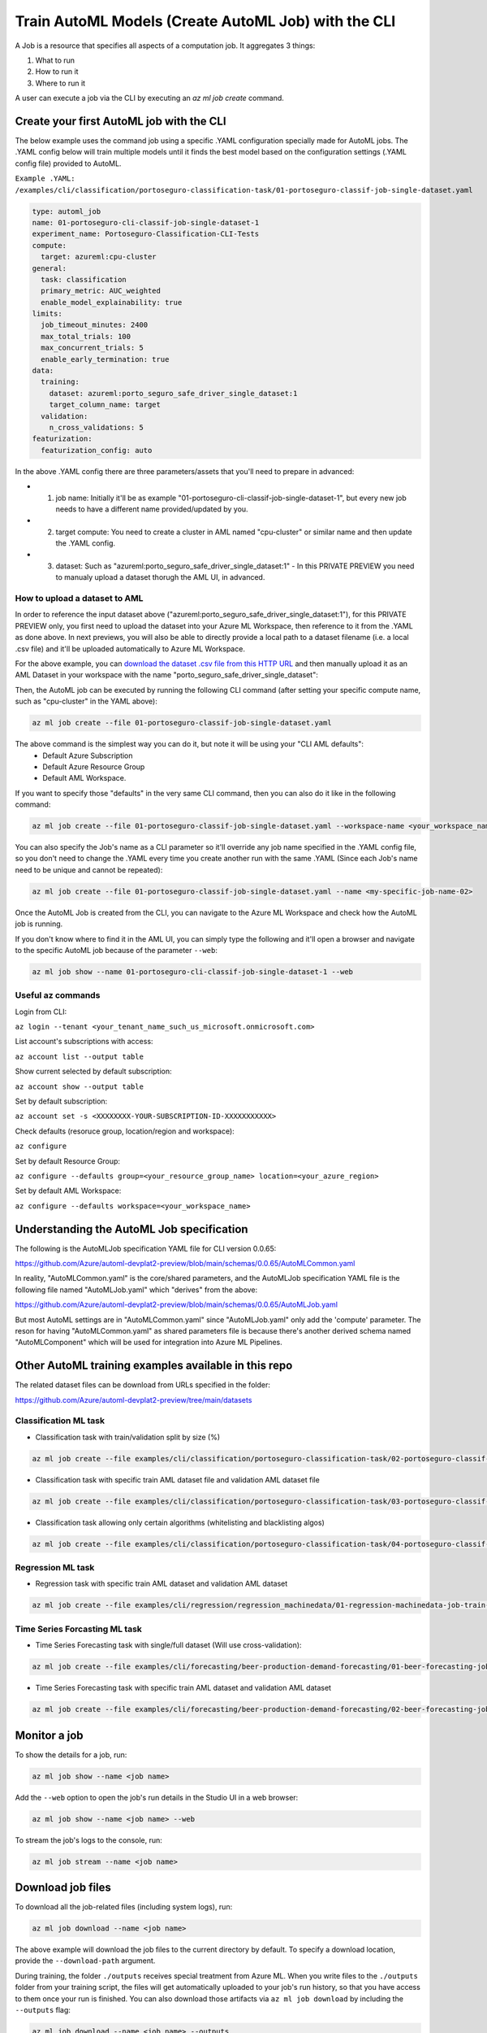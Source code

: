 Train AutoML Models (Create AutoML Job) with the CLI
====================================================

A Job is a resource that specifies all aspects of a computation job. It aggregates 3 things:

1. What to run
2. How to run it
3. Where to run it

A user can execute a job via the CLI by executing an `az ml job create` command. 

Create your first AutoML job with the CLI
-----------------------------------------

The below example uses the command job using a specific .YAML configuration specially made for AutoML jobs. 
The .YAML config below will train multiple models until it finds the best model based on the configuration settings (.YAML config file) provided to AutoML.

``Example .YAML: /examples/cli/classification/portoseguro-classification-task/01-portoseguro-classif-job-single-dataset.yaml``

.. code-block:: yaml

   type: automl_job
   name: 01-portoseguro-cli-classif-job-single-dataset-1
   experiment_name: Portoseguro-Classification-CLI-Tests
   compute:
     target: azureml:cpu-cluster
   general:
     task: classification
     primary_metric: AUC_weighted
     enable_model_explainability: true
   limits:
     job_timeout_minutes: 2400
     max_total_trials: 100
     max_concurrent_trials: 5
     enable_early_termination: true
   data:
     training:
       dataset: azureml:porto_seguro_safe_driver_single_dataset:1
       target_column_name: target
     validation:
       n_cross_validations: 5
   featurization:
     featurization_config: auto

In the above .YAML config there are three parameters/assets that you'll need to prepare in advanced:

- 1. job name: Initially it'll be as example "01-portoseguro-cli-classif-job-single-dataset-1", but every new job needs to have a different name provided/updated by you.
- 2. target compute: You need to create a cluster in AML named "cpu-cluster" or similar name and then update the .YAML config.
- 3. dataset: Such as "azureml:porto_seguro_safe_driver_single_dataset:1" - In this PRIVATE PREVIEW you need to manualy upload a dataset thorugh the AML UI, in advanced.

How to upload a dataset to AML
~~~~~~~~~~~~~~~~~~~~~~~~~~~~~~

In order to reference the input dataset above ("azureml:porto_seguro_safe_driver_single_dataset:1"), for this PRIVATE PREVIEW only, you first need to upload the dataset into your Azure ML Workspace, then reference to it from the .YAML as done above. In next previews, you will also be able to directly provide a local path to a dataset filename (i.e. a local .csv file) and it'll be uploaded automatically to Azure ML Workspace.

For the above example, you can `download the dataset .csv file from this HTTP URL <https://automluipublicstorage.blob.core.windows.net/automl-devplat2-sample-datasets/classification/porto_seguro_safe_driver_prediction/porto_seguro_safe_driver_prediction_single_dataset.csv>`_ and then manually upload it as an AML Dataset in your workspace with the name "porto_seguro_safe_driver_single_dataset": 

.. image :: https://user-images.githubusercontent.com/1712635/115085742-e1d97880-9ebf-11eb-9dfd-272741dcd588.png
    :alt: AML Dataset already uploaded into a Workspace

Then, the AutoML job can be executed by running the following CLI command (after setting your specific compute name, such as "cpu-cluster" in the YAML above):

.. code-block:: console

    az ml job create --file 01-portoseguro-classif-job-single-dataset.yaml

.. image :: https://user-images.githubusercontent.com/1712635/115087101-6af1af00-9ec2-11eb-9ebb-33f7302c8b4b.png
    :alt: AutoML Job creation from CLI

The above command is the simplest way you can do it, but note it will be using your "CLI AML defaults": 
   - Default Azure Subscription
   - Default Azure Resource Group
   - Default AML Workspace.

If you want to specify those "defaults" in the very same CLI command, then you can also do it like in the following command:

.. code-block:: console

    az ml job create --file 01-portoseguro-classif-job-single-dataset.yaml --workspace-name <your_workspace_name> --resource-group <your_resource_group_name> --subscription <XXXXXXXX-YOUR-SUBSCRIPTION-ID-XXXXXXXXXXX>

You can also specify the Job's name as a CLI parameter so it'll override any job name specified in the .YAML config file, so you don't need to change the .YAML every time you create another run with the same .YAML (Since each Job's name need to be unique and cannot be repeated):

.. code-block:: console

    az ml job create --file 01-portoseguro-classif-job-single-dataset.yaml --name <my-specific-job-name-02>

Once the AutoML Job is created from the CLI, you can navigate to the Azure ML Workspace and check how the AutoML job is running.

.. image :: https://user-images.githubusercontent.com/1712635/115088200-8362c900-9ec4-11eb-986d-4aa7262125bb.png
    :alt: Checking out the AutoML Job/Run in AML Studio

If you don't know where to find it in the AML UI, you can simply type the following and it'll open a browser and navigate to the specific AutoML job because of the parameter ``--web``:

.. code-block:: bash

    az ml job show --name 01-portoseguro-cli-classif-job-single-dataset-1 --web
    


Useful az commands
~~~~~~~~~~~~~~~~~~

Login from CLI:

``az login --tenant <your_tenant_name_such_us_microsoft.onmicrosoft.com>``

List account's subscriptions with access:

``az account list --output table``

Show current selected by default subscription:

``az account show --output table``

Set by default subscription:

``az account set -s <XXXXXXXX-YOUR-SUBSCRIPTION-ID-XXXXXXXXXXX>``

Check defaults (resoruce group, location/region and workspace):

``az configure``

Set by default Resource Group:

``az configure --defaults group=<your_resource_group_name> location=<your_azure_region>``

Set by default AML Workspace:

``az configure --defaults workspace=<your_workspace_name>``


Understanding the AutoML Job specification
-----------------------------------------

The following is the AutoMLJob specification YAML file for CLI version 0.0.65:

https://github.com/Azure/automl-devplat2-preview/blob/main/schemas/0.0.65/AutoMLCommon.yaml

In reality, "AutoMLCommon.yaml" is the core/shared parameters, and the AutoMLJob specification YAML file is the following file named "AutoMLJob.yaml" which "derives" from the above:

https://github.com/Azure/automl-devplat2-preview/blob/main/schemas/0.0.65/AutoMLJob.yaml

But most AutoML settings are in "AutoMLCommon.yaml" since "AutoMLJob.yaml" only add the 'compute' parameter.
The reson for having "AutoMLCommon.yaml" as shared parameters file is because there's another derived schema named "AutoMLComponent" which will be used for integration into Azure ML Pipelines. 
        

Other AutoML training examples available in this repo
-----------------------------------------------------

The related dataset files can be download from URLs specified in the folder:

https://github.com/Azure/automl-devplat2-preview/tree/main/datasets


Classification ML task
~~~~~~~~~~~~~~~~~~~~~~

- Classification task with train/validation split by size (%)

.. code-block:: bash

    az ml job create --file examples/cli/classification/portoseguro-classification-task/02-portoseguro-classif-job-split-train-validation.yaml

- Classification task with specific train AML dataset file and validation AML dataset file

.. code-block:: bash

    az ml job create --file examples/cli/classification/portoseguro-classification-task/03-portoseguro-classif-job-train-validation-datasets.yaml
    
- Classification task allowing only certain algorithms (whitelisting and blacklisting algos)

.. code-block:: bash

    az ml job create --file examples/cli/classification/portoseguro-classification-task/04-portoseguro-classif-job-single-dataset-whiteblacklist.yaml
    
    
Regression ML task
~~~~~~~~~~~~~~~~~~

- Regression task with specific train AML dataset and validation AML dataset 

.. code-block:: bash

    az ml job create --file examples/cli/regression/regression_machinedata/01-regression-machinedata-job-train-validation-datasets.yaml


Time Series Forcasting ML task
~~~~~~~~~~~~~~~~~~~~~~~~~~~~~~

- Time Series Forecasting task with single/full dataset (Will use cross-validation):

.. code-block:: bash

    az ml job create --file examples/cli/forecasting/beer-production-demand-forecasting/01-beer-forecasting-job-single-dataset-cpu.yaml

- Time Series Forecasting task with specific train AML dataset and validation AML dataset

.. code-block:: bash

    az ml job create --file examples/cli/forecasting/beer-production-demand-forecasting/02-beer-forecasting-job-train-validation-datasets-cpu.yaml


Monitor a job
-------------

To show the details for a job, run:

.. code-block:: bash

    az ml job show --name <job name>
    
Add the ``--web`` option to open the job's run details in the Studio UI in a web browser:

.. code-block:: bash

    az ml job show --name <job name> --web
    
To stream the job's logs to the console, run:

.. code-block:: bash

    az ml job stream --name <job name>

Download job files
------------------

To download all the job-related files (including system logs), run:

.. code-block:: bash

    az ml job download --name <job name>

The above example will download the job files to the current directory by default. To specify a download location, provide the ``--download-path`` argument.

During training, the folder ``./outputs`` receives special treatment from Azure ML. When you write files to the ``./outputs`` folder from your training script, the files will get automatically uploaded to your job's run history, so that you have access to them once your run is finished. You can also download those artifacts via ``az ml job download`` by including the ``--outputs`` flag:

.. code-block:: bash

    az ml job download --name <job name> --outputs
